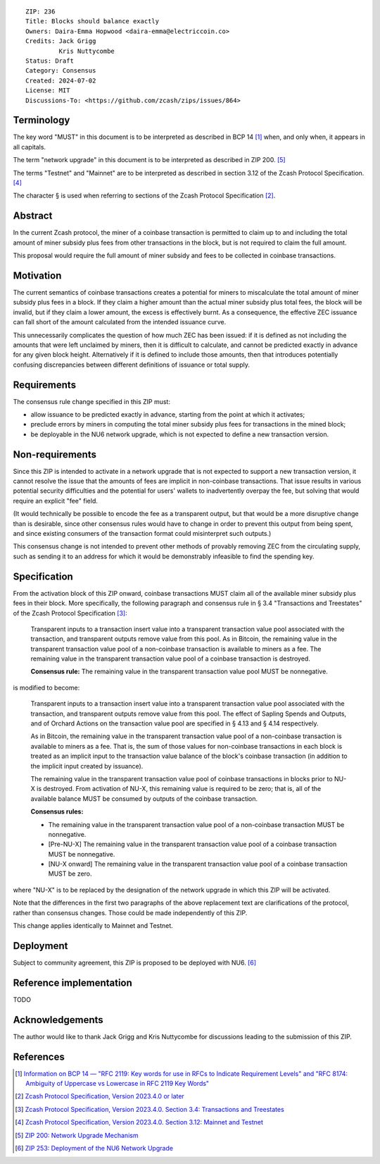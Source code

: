::

  ZIP: 236
  Title: Blocks should balance exactly
  Owners: Daira-Emma Hopwood <daira-emma@electriccoin.co>
  Credits: Jack Grigg
           Kris Nuttycombe
  Status: Draft
  Category: Consensus
  Created: 2024-07-02
  License: MIT
  Discussions-To: <https://github.com/zcash/zips/issues/864>


Terminology
===========

The key word "MUST" in this document is to be interpreted as described in BCP 14
[#BCP14]_ when, and only when, it appears in all capitals.

The term "network upgrade" in this document is to be interpreted as described in
ZIP 200. [#zip-0200]_

The terms "Testnet" and "Mainnet" are to be interpreted as described in section
3.12 of the Zcash Protocol Specification. [#protocol-networks]_

The character § is used when referring to sections of the Zcash Protocol Specification
[#protocol]_.


Abstract
========

In the current Zcash protocol, the miner of a coinbase transaction is permitted to
claim up to and including the total amount of miner subsidy plus fees from other
transactions in the block, but is not required to claim the full amount.

This proposal would require the full amount of miner subsidy and fees to be
collected in coinbase transactions.


Motivation
==========

The current semantics of coinbase transactions creates a potential for miners to
miscalculate the total amount of miner subsidy plus fees in a block. If they claim
a higher amount than the actual miner subsidy plus total fees, the block will be
invalid, but if they claim a lower amount, the excess is effectively burnt. As a
consequence, the effective ZEC issuance can fall short of the amount calculated
from the intended issuance curve.

This unnecessarily complicates the question of how much ZEC has been issued: if it
is defined as not including the amounts that were left unclaimed by miners, then it
is difficult to calculate, and cannot be predicted exactly in advance for any given
block height. Alternatively if it is defined to include those amounts, then that
introduces potentially confusing discrepancies between different definitions of
issuance or total supply.


Requirements
============

The consensus rule change specified in this ZIP must:

* allow issuance to be predicted exactly in advance, starting from the point at
  which it activates;
* preclude errors by miners in computing the total miner subsidy plus fees for
  transactions in the mined block;
* be deployable in the NU6 network upgrade, which is not expected to define a new
  transaction version.


Non-requirements
================

Since this ZIP is intended to activate in a network upgrade that is not expected
to support a new transaction version, it cannot resolve the issue that the amounts
of fees are implicit in non-coinbase transactions. That issue results in various
potential security difficulties and the potential for users' wallets to inadvertently
overpay the fee, but solving that would require an explicit "fee" field.

(It would technically be possible to encode the fee as a transparent output, but
that would be a more disruptive change than is desirable, since other consensus
rules would have to change in order to prevent this output from being spent, and
since existing consumers of the transaction format could misinterpret such outputs.)

This consensus change is not intended to prevent other methods of provably removing
ZEC from the circulating supply, such as sending it to an address for which it
would be demonstrably infeasible to find the spending key.


Specification
=============

From the activation block of this ZIP onward, coinbase transactions MUST claim all
of the available miner subsidy plus fees in their block. More specifically, the
following paragraph and consensus rule in § 3.4 "Transactions and Treestates" of
the Zcash Protocol Specification [#protocol-transactions]_:

  Transparent inputs to a transaction insert value into a transparent transaction
  value pool associated with the transaction, and transparent outputs remove value
  from this pool. As in Bitcoin, the remaining value in the transparent transaction
  value pool of a non-coinbase transaction is available to miners as a fee. The
  remaining value in the transparent transaction value pool of a coinbase transaction
  is destroyed.

  **Consensus rule:** The remaining value in the transparent transaction value pool
  MUST be nonnegative.

is modified to become:

  Transparent inputs to a transaction insert value into a transparent transaction
  value pool associated with the transaction, and transparent outputs remove value
  from this pool. The effect of Sapling Spends and Outputs, and of Orchard Actions
  on the transaction value pool are specified in § 4.13 and § 4.14 respectively.

  As in Bitcoin, the remaining value in the transparent transaction value pool of
  a non-coinbase transaction is available to miners as a fee. That is, the sum of
  those values for non-coinbase transactions in each block is treated as an implicit
  input to the transaction value balance of the block's coinbase transaction (in
  addition to the implicit input created by issuance).

  The remaining value in the transparent transaction value pool of coinbase transactions
  in blocks prior to NU-X is destroyed. From activation of NU-X, this remaining value
  is required to be zero; that is, all of the available balance MUST be consumed by
  outputs of the coinbase transaction.

  **Consensus rules:**

  * The remaining value in the transparent transaction value pool of a non-coinbase
    transaction MUST be nonnegative.
  * [Pre-NU-X] The remaining value in the transparent transaction value pool of a
    coinbase transaction MUST be nonnegative.
  * [NU-X onward] The remaining value in the transparent transaction value pool of
    a coinbase transaction MUST be zero.

where "NU-X" is to be replaced by the designation of the network upgrade in which
this ZIP will be activated.

Note that the differences in the first two paragraphs of the above replacement text
are clarifications of the protocol, rather than consensus changes. Those could be
made independently of this ZIP.

This change applies identically to Mainnet and Testnet.


Deployment
==========

Subject to community agreement, this ZIP is proposed to be deployed with NU6. [#zip-0253]_


Reference implementation
========================

TODO


Acknowledgements
================

The author would like to thank Jack Grigg and Kris Nuttycombe for discussions leading
to the submission of this ZIP.


References
==========

.. [#BCP14] `Information on BCP 14 — "RFC 2119: Key words for use in RFCs to Indicate Requirement Levels" and "RFC 8174: Ambiguity of Uppercase vs Lowercase in RFC 2119 Key Words" <https://www.rfc-editor.org/info/bcp14>`_
.. [#protocol] `Zcash Protocol Specification, Version 2023.4.0 or later <protocol/protocol.pdf>`_
.. [#protocol-transactions] `Zcash Protocol Specification, Version 2023.4.0. Section 3.4: Transactions and Treestates <protocol/protocol.pdf#transactions>`_
.. [#protocol-networks] `Zcash Protocol Specification, Version 2023.4.0. Section 3.12: Mainnet and Testnet <protocol/protocol.pdf#networks>`_
.. [#zip-0200] `ZIP 200: Network Upgrade Mechanism <zip-0200.rst>`_
.. [#zip-0253] `ZIP 253: Deployment of the NU6 Network Upgrade <zip-0253.rst>`_
